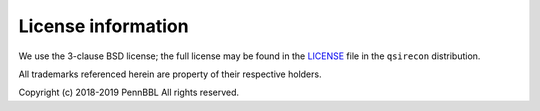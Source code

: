 License information
-------------------

We use the 3-clause BSD license; the full license may be found in the
`LICENSE <https://github.com/pennbbl/qsirecon/blob/master/LICENSE>`_ file
in the ``qsirecon`` distribution.

All trademarks referenced herein are property of their respective holders.

Copyright (c) 2018-2019 PennBBL
All rights reserved.
